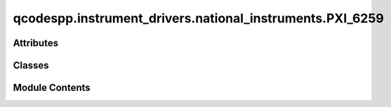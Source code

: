 qcodespp.instrument_drivers.national_instruments.PXI_6259
=========================================================

.. py:module:: qcodespp.instrument_drivers.national_instruments.PXI_6259


Attributes
----------

.. autosummary::

   qcodespp.instrument_drivers.national_instruments.PXI_6259.p


Classes
-------

.. autosummary::

   qcodespp.instrument_drivers.national_instruments.PXI_6259.ParameterArray
   qcodespp.instrument_drivers.national_instruments.PXI_6259.AITask
   qcodespp.instrument_drivers.national_instruments.PXI_6259.AOTask
   qcodespp.instrument_drivers.national_instruments.PXI_6259.PXI_6259


Module Contents
---------------

.. py:class:: ParameterArray(name, instrument, names, get_cmd=None, set_cmd=None, units=None, **kwargs)

   Bases: :py:obj:`qcodes.MultiParameter`


   A gettable parameter that returns multiple values with separate names,
   each of arbitrary shape. Not necessarily part of an instrument.

   Subclasses should define a ``.get_raw`` method, which returns a sequence of
   values. This method is automatically wrapped to provide a ``.get`` method.
   When used in a legacy  method``Loop`` or ``Measure`` operation, each of
   these values will be entered into a different ``DataArray``. The
   constructor args describe what data we expect from each ``.get`` call
   and how it should be handled. ``.get`` should always return the same
   number of items, and most of the constructor arguments should be tuples
   of that same length.

   For now you must specify upfront the array shape of each item returned by
   ``.get_raw``, and this cannot change from one call to the next. Later, we
   intend to require only that you specify the dimension of each item
   returned, and the size of each dimension can vary from call to call.

   Args:
       name: The local name of the whole parameter. Should be a valid
           identifier, ie no spaces or special characters. If this parameter
           is part of an Instrument or Station, this is how it will be
           referenced from that parent, i.e. ``instrument.name`` or
           ``instrument.parameters[name]``.

       names: A name for each item returned by a ``.get``
           call. Will be used as the basis of the ``DataArray`` names
           when this parameter is used to create a ``DataSet``.

       shapes: The shape (as used in numpy arrays) of
           each item. Scalars should be denoted by (), 1D arrays as (n,),
           2D arrays as (n, m), etc.

       instrument: The instrument this parameter
           belongs to, if any.

       labels: A label for each item. Normally used
           as the axis label when a component is graphed, along with the
           matching entry from ``units``.

       units: A unit of measure for each item.
           Use ``''`` or ``None`` for unitless values.

       setpoints: ``array`` can be a DataArray, numpy.ndarray, or sequence.
           The setpoints for each returned array. An N-dimension item should
           have N setpoint arrays, where the first is 1D, the second 2D, etc.
           If omitted for any or all items, defaults to integers from zero in
           each respective direction.
           **Note**: if the setpoints will be different each measurement,
           leave this out and return the setpoints (with extra names) in
           ``.get``.

       setpoint_names: One identifier (like
           ``name``) per setpoint array. Ignored if a setpoint is a
           DataArray, which already has a name.

       setpoint_labels: One label (like
           ``labels``) per setpoint array. Ignored if a setpoint is a
           DataArray, which already has a label.

       setpoint_units: One unit (like
           ``V``) per setpoint array. Ignored if a setpoint is a
           DataArray, which already has a unit.

       docstring: Documentation string for the ``__doc__``
           field of the object. The ``__doc__`` field of the  instance is
           used by some help systems, but not all

       snapshot_get: Prevent any update to the parameter, for example
           if it takes too long to update. Default ``True``.

       snapshot_value: Should the value of the parameter be stored in the
           snapshot. Unlike Parameter this defaults to False as
           MultiParameters are potentially huge.

       snapshot_exclude: True prevents parameter to be
           included in the snapshot. Useful if there are many of the same
           parameter which are clogging up the snapshot.
           Default ``False``.

       metadata: Extra information to include with the
           JSON snapshot of the parameter.



   .. py:attribute:: units
      :value: None



   .. py:method:: get()


   .. py:method:: set(setpoint)


   .. py:method:: sweep(start, stop, step=None, num=None)

      Create a collection of parameter values to be iterated over.
      Requires `start` and `stop` and (`step` or `num`)
      The sign of `step` is not relevant.

      Args:
          start (Union[int, float]): The starting value of the sequence.
          stop (Union[int, float]): The end value of the sequence.
          step (Optional[Union[int, float]]):  Spacing between values.
          num (Optional[int]): Number of values to generate.

      Returns:
          SweepFixedValues: collection of parameter values to be
              iterated over

      Examples:
          >>> sweep(0, 10, num=5)
           [0.0, 2.5, 5.0, 7.5, 10.0]
          >>> sweep(5, 10, step=1)
          [5.0, 6.0, 7.0, 8.0, 9.0, 10.0]
          >>> sweep(15, 10.5, step=1.5)
          >[15.0, 13.5, 12.0, 10.5]



.. py:class:: AITask(device, channels, time_constant=0.05, rate=100000.0)

   Bases: :py:obj:`PyDAQmx.Task`


   .. py:method:: configure()


   .. py:method:: input_range(value=None)


   .. py:method:: time_constant(value=None)


   .. py:method:: sample_rate(value=None)


   .. py:method:: create_ai_chan(chan, vrange=10, mode='diff')


   .. py:method:: read()


.. py:class:: AOTask(device, channels, rate=30000.0)

   Bases: :py:obj:`PyDAQmx.Task`


   .. py:method:: configure()


   .. py:method:: output_range(value=None)


   .. py:method:: write_ch(ch, data)


   .. py:method:: write(data)


   .. py:method:: read(ch=None)


   .. py:method:: create_ao_chan(chan, vrange)


.. py:class:: PXI_6259(name, device, ai_channels=None, ao_channels=None)

   Bases: :py:obj:`qcodes.Instrument`


   Base class for all QCodes instruments.

   Args:
       name: an identifier for this instrument, particularly for
           attaching it to a Station.
       metadata: additional static metadata to add to this
           instrument's JSON snapshot.
       label: nicely formatted name of the instrument; if None, the
           ``name`` is used.



   .. py:method:: __del__()

      Close the instrument and remove its instance record.



.. py:data:: p

